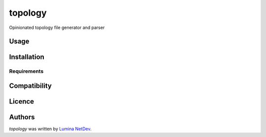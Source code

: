topology
========

.. image:: https://img.shields.io/pypi/v/topology.svg
    :target: https://pypi.python.org/pypi/topology
    :alt: Latest PyPI version

.. image:: https://travis-ci.org/borntyping/cookiecutter-pypackage-minimal.png
   :target: https://travis-ci.org/borntyping/cookiecutter-pypackage-minimal
   :alt: Latest Travis CI build status

Opinionated topology file generator and parser

Usage
-----

Installation
------------

Requirements
^^^^^^^^^^^^

Compatibility
-------------

Licence
-------

Authors
-------

`topology` was written by `Lumina NetDev <info@luminanetworks.com>`_.
